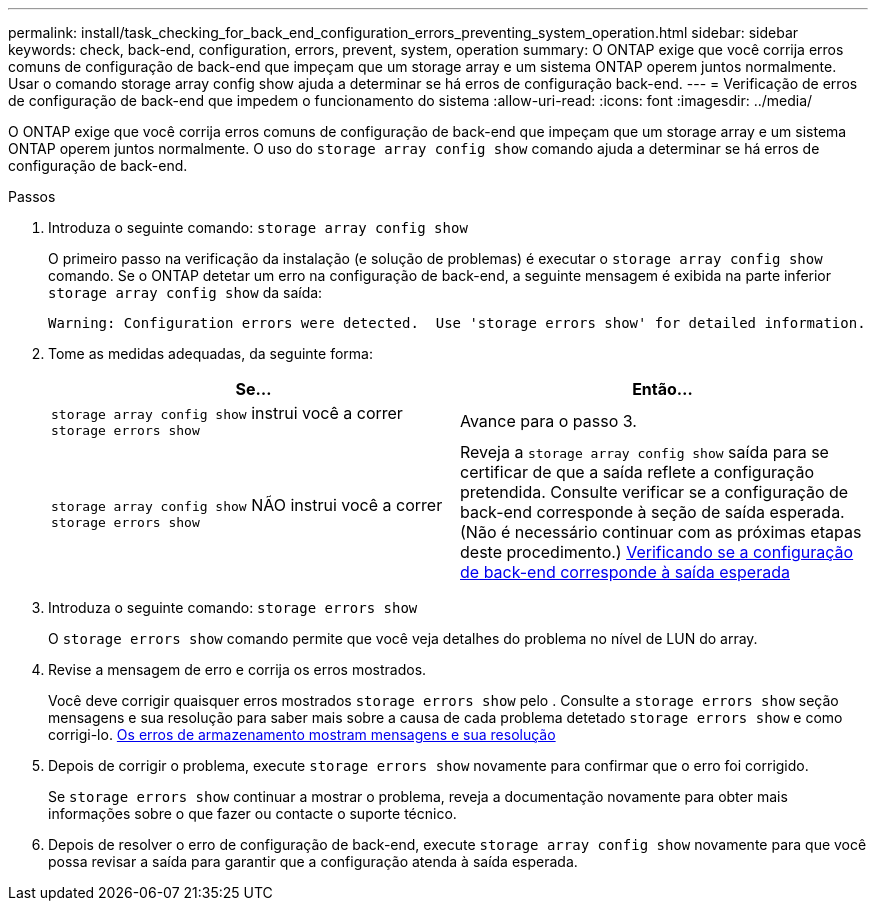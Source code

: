 ---
permalink: install/task_checking_for_back_end_configuration_errors_preventing_system_operation.html 
sidebar: sidebar 
keywords: check, back-end, configuration, errors, prevent, system, operation 
summary: O ONTAP exige que você corrija erros comuns de configuração de back-end que impeçam que um storage array e um sistema ONTAP operem juntos normalmente. Usar o comando storage array config show ajuda a determinar se há erros de configuração back-end. 
---
= Verificação de erros de configuração de back-end que impedem o funcionamento do sistema
:allow-uri-read: 
:icons: font
:imagesdir: ../media/


[role="lead"]
O ONTAP exige que você corrija erros comuns de configuração de back-end que impeçam que um storage array e um sistema ONTAP operem juntos normalmente. O uso do `storage array config show` comando ajuda a determinar se há erros de configuração de back-end.

.Passos
. Introduza o seguinte comando: `storage array config show`
+
O primeiro passo na verificação da instalação (e solução de problemas) é executar o `storage array config show` comando. Se o ONTAP detetar um erro na configuração de back-end, a seguinte mensagem é exibida na parte inferior `storage array config show` da saída:

+
[listing]
----
Warning: Configuration errors were detected.  Use 'storage errors show' for detailed information.
----
. Tome as medidas adequadas, da seguinte forma:
+
|===
| Se... | Então... 


 a| 
`storage array config show` instrui você a correr `storage errors show`
 a| 
Avance para o passo 3.



 a| 
`storage array config show` NÃO instrui você a correr `storage errors show`
 a| 
Reveja a `storage array config show` saída para se certificar de que a saída reflete a configuração pretendida. Consulte verificar se a configuração de back-end corresponde à seção de saída esperada. (Não é necessário continuar com as próximas etapas deste procedimento.) xref:task_verifying_if_the_back_end_configuration_matches_the_expected_output.adoc[Verificando se a configuração de back-end corresponde à saída esperada]

|===
. Introduza o seguinte comando: `storage errors show`
+
O `storage errors show` comando permite que você veja detalhes do problema no nível de LUN do array.

. Revise a mensagem de erro e corrija os erros mostrados.
+
Você deve corrigir quaisquer erros mostrados `storage errors show` pelo . Consulte a `storage errors show` seção mensagens e sua resolução para saber mais sobre a causa de cada problema detetado `storage errors show` e como corrigi-lo. xref:reference_the_storage_errors_show_messages_and_their_resolution.adoc[Os erros de armazenamento mostram mensagens e sua resolução]

. Depois de corrigir o problema, execute `storage errors show` novamente para confirmar que o erro foi corrigido.
+
Se `storage errors show` continuar a mostrar o problema, reveja a documentação novamente para obter mais informações sobre o que fazer ou contacte o suporte técnico.

. Depois de resolver o erro de configuração de back-end, execute `storage array config show` novamente para que você possa revisar a saída para garantir que a configuração atenda à saída esperada.

